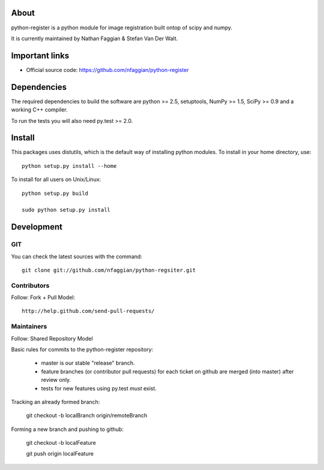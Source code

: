 .. -*- mode: rst -*-

About
=====

python-register is a python module for image registration built ontop of scipy and numpy.

It is currently maintained by Nathan Faggian & Stefan Van Der Walt.

Important links
===============

- Official source code: https://github.com/nfaggian/python-register

Dependencies
============

The required dependencies to build the software are python >= 2.5,
setuptools, NumPy >= 1.5, SciPy >= 0.9 and a working C++ compiler.

To run the tests you will also need py.test >= 2.0.


Install
=======

This packages uses distutils, which is the default way of installing
python modules. To install in your home directory, use::

  python setup.py install --home

To install for all users on Unix/Linux::

  python setup.py build
  
  sudo python setup.py install


Development
===========

GIT
~~~

You can check the latest sources with the command::

    git clone git://github.com/nfaggian/python-regsiter.git
    

Contributors
~~~~~~~~~~~~~

Follow: Fork + Pull Model::
     
    http://help.github.com/send-pull-requests/

Maintainers
~~~~~~~~~~~~~

Follow: Shared Repository Model 

Basic rules for commits to the python-register repository:

 + master is our stable "release" branch.
	
 + feature branches (or contributor pull requests) for each ticket on github are merged (into master) after review only. 
 
 + tests for new features using py.test *must* exist.

Tracking an already formed branch:

   git checkout -b localBranch origin/remoteBranch

Forming a new branch and pushing to github:
   
   git checkout -b localFeature
	
   git push origin localFeature

